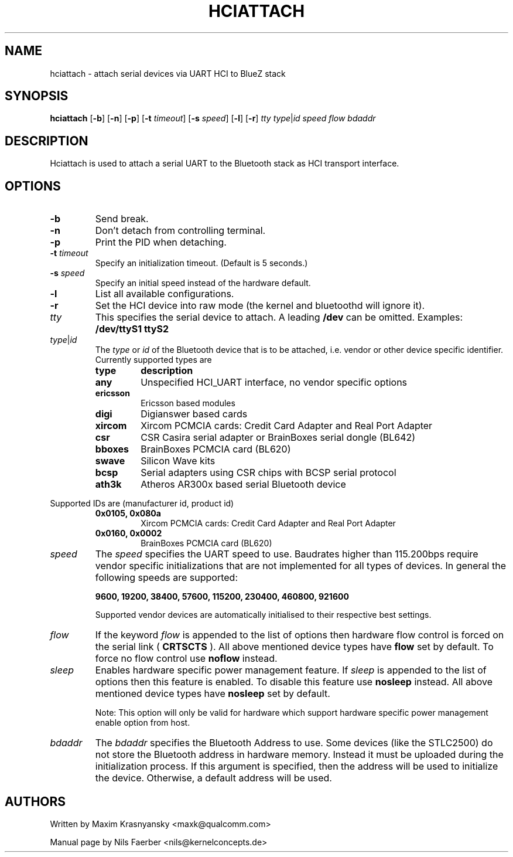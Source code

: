 .TH HCIATTACH 8 "Jan 22 2002" BlueZ "Linux System Administration"
.SH NAME
hciattach \- attach serial devices via UART HCI to BlueZ stack
.SH SYNOPSIS
.B hciattach
.RB [\| \-b \|]
.RB [\| \-n \|]
.RB [\| \-p \|]
.RB [\| \-t
.IR timeout \|]
.RB [\| \-s
.IR speed \|]
.RB [\| \-l \|]
.RB [\| \-r \|]
.I tty
.IR type \||\| id
.I speed
.I flow
.I bdaddr
.SH DESCRIPTION
.LP
Hciattach is used to attach a serial UART to the Bluetooth stack as HCI
transport interface.
.SH OPTIONS
.TP
.B \-b
Send break.
.TP
.B \-n
Don't detach from controlling terminal.
.TP
.B \-p
Print the PID when detaching.
.TP
.BI \-t " timeout"
Specify an initialization timeout.  (Default is 5 seconds.)
.TP
.BI \-s " speed"
Specify an initial speed instead of the hardware default.
.TP
.B \-l
List all available configurations.
.TP
.B \-r
Set the HCI device into raw mode (the kernel and bluetoothd will ignore it).
.TP
.I tty
This specifies the serial device to attach. A leading
.B /dev
can be omitted. Examples:
.B /dev/ttyS1
.B ttyS2
.TP
.IR type \||\| id
The
.I type
or
.I id
of the Bluetooth device that is to be attached, i.e. vendor or other device
specific identifier. Currently supported types are
.RS
.TP
.B type
.B description
.TP
.B any
Unspecified HCI_UART interface, no vendor specific options
.TP
.B ericsson
Ericsson based modules
.TP
.B digi
Digianswer based cards
.TP
.B xircom
Xircom PCMCIA cards: Credit Card Adapter and Real Port Adapter
.TP
.B csr
CSR Casira serial adapter or BrainBoxes serial dongle (BL642)
.TP
.B bboxes
BrainBoxes PCMCIA card (BL620)
.TP
.B swave
Silicon Wave kits
.TP
.B bcsp
Serial adapters using CSR chips with BCSP serial protocol
.TP
.B ath3k
Atheros AR300x based serial Bluetooth device
.RE

Supported IDs are (manufacturer id, product id)
.RS
.TP
.B 0x0105, 0x080a
Xircom PCMCIA cards: Credit Card Adapter and Real Port Adapter
.TP
.B 0x0160, 0x0002
BrainBoxes PCMCIA card (BL620)
.RE

.TP
.I speed
The
.I speed
specifies the UART speed to use. Baudrates higher than 115.200bps require
vendor specific initializations that are not implemented for all types of
devices. In general the following speeds are supported:

.B 9600, 19200, 38400, 57600, 115200, 230400, 460800, 921600

Supported vendor devices are automatically initialised to their respective
best settings.
.TP
.I flow
If the keyword
.I flow
is appended to the list of options then hardware flow control is forced on
the serial link (
.B CRTSCTS
). All above mentioned device types have
.B flow
set by default. To force no flow control use
.B noflow
instead.
.TP
.I sleep
Enables hardware specific power management feature. If
.I sleep
is appended to the list of options then this feature is enabled. To disable
this feature use
.B nosleep
instead.
All above mentioned device types have
.B nosleep
set by default.

Note: This option will only be valid for hardware which support
hardware specific power management enable option from host.
.TP
.I bdaddr
The
.I bdaddr
specifies the Bluetooth Address to use.  Some devices (like the STLC2500)
do not store the Bluetooth address in hardware memory.  Instead it must
be uploaded during the initialization process.  If this argument
is specified, then the address will be used to initialize the device.
Otherwise, a default address will be used.

.SH AUTHORS
Written by Maxim Krasnyansky <maxk@qualcomm.com>
.PP
Manual page by Nils Faerber <nils@kernelconcepts.de>
